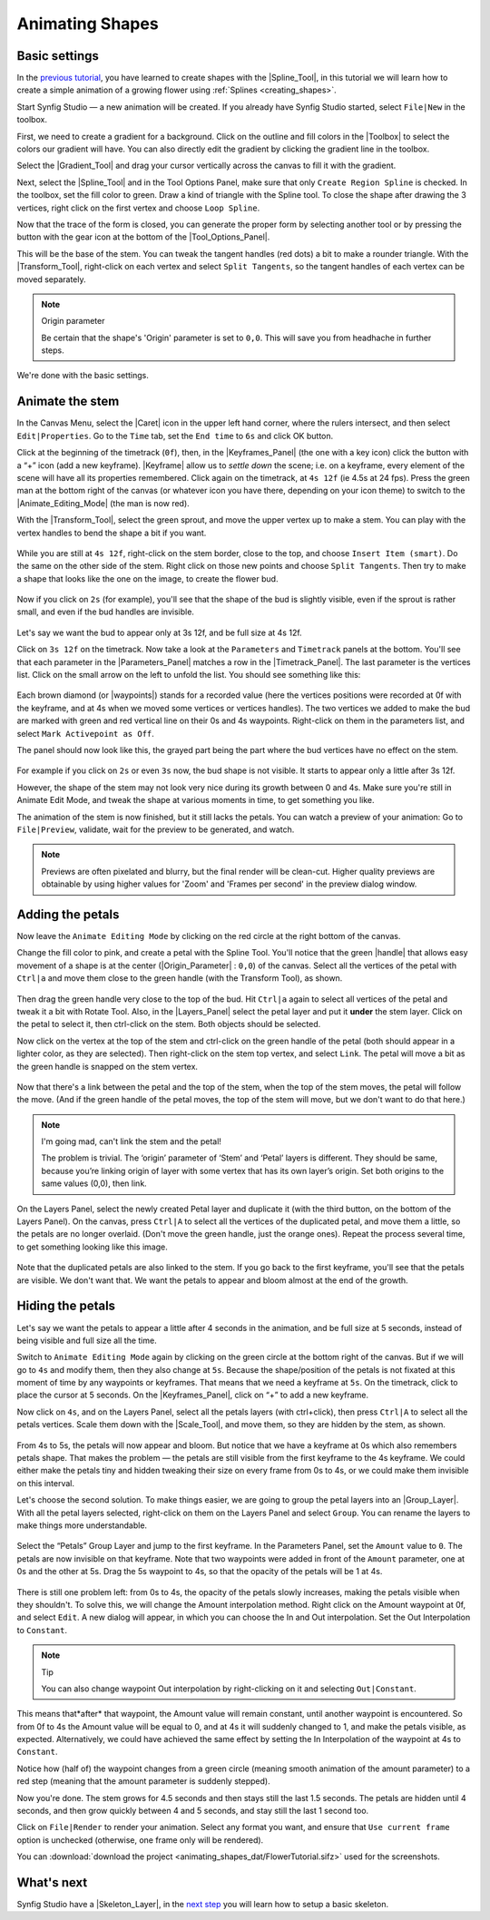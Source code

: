 .. _animating_shapes:

########################
    Animating Shapes
########################

.. _animating_shapes  Basic settings:

Basic settings
--------------

In the `previous tutorial <Doc:Creating_Shapes>`__, you have learned to
create shapes with the |Spline_Tool|, in this tutorial
we will learn how to create a simple animation of a growing flower using
:ref:`Splines <creating_shapes>`.

|FlowerTutorial_0.png| 

Start Synfig Studio — a new animation will be
created. If you already have Synfig Studio started, select ``File|New``
in the toolbox.

First, we need to create a gradient for a background. Click on the
outline and fill colors in the |Toolbox| to select the
colors our gradient will have. You can also directly edit the gradient
by clicking the gradient line in the toolbox.

Select the |Gradient_Tool| and drag your cursor
vertically across the canvas to fill it with the gradient.

Next, select the |Spline_Tool| and in the Tool Options
Panel, make sure that only ``Create Region Spline`` is checked. In the
toolbox, set the fill color to green. Draw a kind of triangle with the
Spline tool. To close the shape after drawing the 3 vertices, right
click on the first vertex and choose ``Loop Spline``.

| Now that the trace of the form is closed, you can generate the proper
  form by selecting another tool or by pressing the button with the gear
  icon at the bottom of the |Tool_Options_Panel|.
| |FlowerTutorial_1_Canvas.png|

This will be the base of the stem. You can tweak the tangent handles
(red dots) a bit to make a rounder triangle. With the |Transform_Tool|, right-click on each vertex and select
``Split Tangents``, so the tangent handles of each vertex can be moved
separately.

.. figure:: animating_shapes_dat/FlowerTutorial_2_Canvas.png
   :alt: FlowerTutorial_2_Canvas.png


.. note:: Origin parameter
   
   Be certain that the shape's 'Origin' parameter is set to ``0,0``. This will
   save you from headhache in further steps.

We're done with the basic settings.

.. _animating_shapes  Animate the stem:

Animate the stem
----------------

In the Canvas Menu, select the |Caret| icon in the upper
left hand corner, where the rulers intersect, and then select
``Edit|Properties``. Go to the ``Time`` tab, set the ``End time`` to
``6s`` and click OK button.

Click at the beginning of the timetrack (``0f``), then, in the
|Keyframes_Panel| (the one with a key icon) click
the button with a “+” icon (add a new keyframe).
|Keyframe| allow us to *settle down* the scene; i.e. on a
keyframe, every element of the scene will have all its properties
remembered. Click again on the timetrack, at ``4s 12f`` (ie 4.5s at 24
fps). Press the green man at the bottom right of the canvas (or whatever
icon you have there, depending on your icon theme) to switch to the
|Animate_Editing_Mode| (the man is now red).

With the |Transform_Tool|, select the green sprout,
and move the upper vertex up to make a stem. You can play with the
vertex handles to bend the shape a bit if you want.

.. figure:: animating_shapes_dat/FlowerTutorial_3_Canvas_0.63.06.png
   :alt: FlowerTutorial_3_Canvas_0.63.06.png


While you are still at ``4s 12f``, right-click on the stem border, close
to the top, and choose ``Insert Item (smart)``. Do the same on the other
side of the stem. Right click on those new points and choose
``Split Tangents``. Then try to make a shape that looks like the one on
the image, to create the flower bud.

.. figure:: animating_shapes_dat/FlowerTutorial_4_Canvas_0.63.06.png
   :alt: FlowerTutorial_4_Canvas_0.63.06.png

Now if you click on ``2s`` (for example), you'll see that the shape of
the bud is slightly visible, even if the sprout is rather small, and
even if the bud handles are invisible.

.. figure:: animating_shapes_dat/FlowerTutorial_5_Canvas_0.63.06.png
   :alt: FlowerTutorial_5_Canvas_0.63.06.png


Let's say we want the bud to appear only at 3s 12f, and be full size at
4s 12f.

Click on ``3s 12f`` on the timetrack. Now take a look at the
``Parameters`` and ``Timetrack`` panels at the bottom. You'll see that
each parameter in the |Parameters_Panel| matches a
row in the |Timetrack_Panel|. The last parameter is
the vertices list. Click on the small arrow on the left to unfold the
list. You should see something like this:

.. figure:: animating_shapes_dat/FlowerTutorial_6_TimeTrackParameterPanel_0.63.06.png
   :alt: FlowerTutorial_6_TimeTrackParameterPanel_0.63.06.png


Each brown diamond (or |waypoints|) stands for a recorded
value (here the vertices positions were recorded at 0f with the
keyframe, and at 4s when we moved some vertices or vertices handles).
The two vertices we added to make the bud are marked with green and red
vertical line on their 0s and 4s waypoints. Right-click on them in the
parameters list, and select ``Mark Activepoint as Off``.

The panel should now look like this, the grayed part being the part
where the bud vertices have no effect on the stem.

.. figure:: animating_shapes_dat/FlowerTutorial_7_WaypointsActivepointsOff.png
   :alt: FlowerTutorial_7_WaypointsActivepointsOff.png


For example if you click on ``2s`` or even ``3s`` now, the bud shape is
not visible. It starts to appear only a little after 3s 12f.

However, the shape of the stem may not look very nice during its growth
between 0 and 4s. Make sure you're still in Animate Edit Mode, and tweak
the shape at various moments in time, to get something you like.

The animation of the stem is now finished, but it still lacks the
petals. You can watch a preview of your animation: Go to
``File|Preview``, validate, wait for the preview to be generated, and
watch.

.. note::
   Previews are often pixelated and blurry, but the final
   render will be clean-cut. Higher quality previews are obtainable by
   using higher values for 'Zoom' and 'Frames per second' in the preview
   dialog window.

.. _animating_shapes  Adding the petals:

Adding the petals
-----------------

Now leave the ``Animate Editing Mode`` by clicking on the red circle at
the right bottom of the canvas.

Change the fill color to pink, and create a petal with the Spline Tool.
You'll notice that the green |handle| that allows easy
movement of a shape is at the center (|Origin_Parameter| : ``0,0``) of the canvas. Select all the
vertices of the petal with ``Ctrl|a`` and move them close to the green
handle (with the Transform Tool), as shown.

.. figure:: animating_shapes_dat/FlowerTutorial_8_0.63.06.png
   :alt: FlowerTutorial_8_0.63.06.png


Then drag the green handle very close to the top of the bud. Hit
``Ctrl|a`` again to select all vertices of the petal and tweak it a bit
with Rotate Tool. Also, in the |Layers_Panel| select
the petal layer and put it **under** the stem layer. Click on the petal
to select it, then ctrl-click on the stem. Both objects should be
selected.

Now click on the vertex at the top of the stem and ctrl-click on the
green handle of the petal (both should appear in a lighter color, as
they are selected). Then right-click on the stem top vertex, and select
``Link``. The petal will move a bit as the green handle is snapped on
the stem vertex.

.. figure:: animating_shapes_dat/FlowerTutorial_9_0.63.06.png
   :alt: FlowerTutorial_9_0.63.06.png


Now that there's a link between the petal and the top of the stem, when
the top of the stem moves, the petal will follow the move. (And if the
green handle of the petal moves, the top of the stem will move, but we
don't want to do that here.)

.. note::
   I'm going mad, can't link the stem and the petal!
   
   The problem is trivial. The ‘origin’ parameter of ‘Stem’ and ‘Petal’ layers 
   is different. They should be same, because you’re linking origin of layer 
   with some vertex that has its own layer’s origin.
   Set both origins to the same values (0,0), then link.

On the Layers Panel, select the newly created Petal layer and duplicate
it (with the third button, on the bottom of the Layers Panel). On the
canvas, press ``Ctrl|A`` to select all the vertices of the duplicated
petal, and move them a little, so the petals are no longer overlaid.
(Don't move the green handle, just the orange ones). Repeat the process
several time, to get something looking like this image.

.. figure:: animating_shapes_dat/FlowerTutorial_10_0.63.06.png
   :alt: FlowerTutorial_10_0.63.06.png


Note that the duplicated petals are also linked to the stem. If you go
back to the first keyframe, you'll see that the petals are visible. We
don't want that. We want the petals to appear and bloom almost at the
end of the growth.

.. _animating_shapes  Hiding the petals:

Hiding the petals
-----------------

Let's say we want the petals to appear a little after 4 seconds in the
animation, and be full size at 5 seconds, instead of being visible and
full size all the time.

Switch to ``Animate Editing Mode`` again by clicking on the green circle
at the bottom right of the canvas. But if we will go to ``4s`` and
modify them, then they also change at ``5s``. Because the shape/position
of the petals is not fixated at this moment of time by any waypoints or
keyframes. That means that we need a keyframe at ``5s``. On the
timetrack, click to place the cursor at 5 seconds. On the |Keyframes_Panel|, click on “+” to add a new keyframe.

Now click on ``4s``, and on the Layers Panel, select all the petals
layers (with ctrl+click), then press ``Ctrl|A`` to select all the petals
vertices. Scale them down with the |Scale_Tool|, and move
them, so they are hidden by the stem, as shown.

.. figure:: animating_shapes_dat/FlowerTutorial_11_0.63.06.png
   :alt: FlowerTutorial_11_0.63.06.png

From 4s to 5s, the petals will now appear and bloom. But notice that we
have a keyframe at 0s which also remembers petals shape. That makes the
problem — the petals are still visible from the first keyframe to the 4s
keyframe. We could either make the petals tiny and hidden tweaking their
size on every frame from 0s to 4s, or we could make them invisible on
this interval.

Let's choose the second solution. To make things easier, we are going to
group the petal layers into an |Group_Layer|. With all the petal layers selected, right-click
on them on the Layers Panel and select ``Group``. You can rename the
layers to make things more understandable.

.. figure:: animating_shapes_dat/FlowerTutorial_12_0.63.06.png
   :alt: FlowerTutorial_12_0.63.06.png

Select the “Petals” Group Layer and jump to the first keyframe. In the
Parameters Panel, set the ``Amount`` value to ``0``. The petals are now
invisible on that keyframe. Note that two waypoints were added in front
of the ``Amount`` parameter, one at 0s and the other at 5s. Drag the 5s
waypoint to 4s, so that the opacity of the petals will be 1 at 4s.

.. figure:: animating_shapes_dat/FlowerTutorial_13_0.63.06.png
   :alt: FlowerTutorial_13_0.63.06.png


There is still one problem left: from 0s to 4s, the opacity of the
petals slowly increases, making the petals visible when they shouldn't.
To solve this, we will change the Amount interpolation method. Right
click on the Amount waypoint at 0f, and select ``Edit``. A new dialog
will appear, in which you can choose the In and Out interpolation. Set
the Out Interpolation to ``Constant``.

.. figure:: animating_shapes_dat/FlowerTutorial_14_0.63.06.png
   :alt: FlowerTutorial_14_0.63.06.png


.. note::
   Tip
   
   You can also change waypoint Out interpolation by
   right-clicking on it and selecting ``Out|Constant``.
   
This means that*after* that waypoint, the Amount value will remain constant, until
another waypoint is encountered. So from 0f to 4s the Amount value will
be equal to 0, and at 4s it will suddenly changed to 1, and make the
petals visible, as expected. Alternatively, we could have achieved the
same effect by setting the In Interpolation of the waypoint at 4s to
``Constant``.

Notice how (half of) the waypoint changes from a green circle (meaning
smooth animation of the amount parameter) to a red step (meaning that
the amount parameter is suddenly stepped).

Now you're done. The stem grows for 4.5 seconds and then stays still the
last 1.5 seconds. The petals are hidden until 4 seconds, and then grow
quickly between 4 and 5 seconds, and stay still the last 1 second too.

Click on ``File|Render`` to render your animation. Select any format you
want, and ensure that ``Use current frame`` option is unchecked
(otherwise, one frame only will be rendered).

You can :download:`download the project <animating_shapes_dat/FlowerTutorial.sifz>` used for the screenshots.

.. _animating_shapes  What's next:

What's next
-----------

Synfig Studio have a |Skeleton_Layer|, in
the `next step <Doc:Basic_Bone_Tutorial>`__ you will learn how to setup
a basic skeleton.

.. |FlowerTutorial_0.png| image:: animating_shapes_dat/FlowerTutorial_0.png
.. |FlowerTutorial_1_Canvas.png| image:: animating_shapes_dat/FlowerTutorial_1_Canvas.png


.. |Spline_Tool| replace:: :ref:`Spline Tool <tool_spline>`
.. |Toolbox| replace:: :ref:`Toolbox <panel_toolbox>`
.. |Gradient_Tool| replace:: :ref:`Gradient Tool <tool_gradient>`
.. |Tool_Options_Panel| replace:: :ref:`Tool Options Panel <panel_tool_options>`
.. |Transform_Tool| replace:: :ref:`Transform Tool <tool_transform>`
.. |Origin_Parameter| replace:: :ref:`Origin Parameter <parameters>`
.. |Caret| replace:: :ref:`Canvas Menu Caret <canvas>`
.. |Keyframes_Panel| replace:: :ref:`Keyframes Panel <panel_keyframes>`
.. |Keyframe| replace:: :ref:`Keyframes <keyframes>`
.. |Animate_Editing_Mode| replace:: :ref:`Animate Editing Mode <canvas>`
.. |Parameters_Panel| replace:: :ref:`Paramters Panel <panel_parameters>`
.. |Timetrack_Panel| replace:: :ref:`Timetrack Panel <panel_timetrack>`
.. |Waypoints| replace:: :ref:`Waypoints <waypoints>`
.. |Layers_Panel| replace:: :ref:`Layers Panel <panel_layers>`
.. |Scale_Tool| replace:: :ref:`Scale Tool <tool_scale>`
.. |Group_Layer| replace:: :ref:`Group layer <layer_group>` 
.. |Skeleton_Layer| replace:: :ref:`Skeleton Layer <layer_skeleton>`


